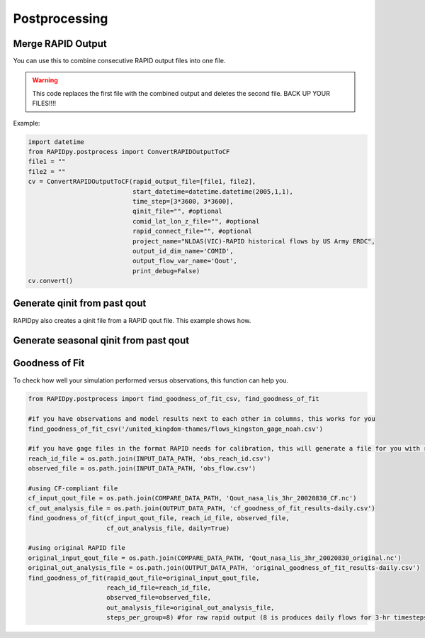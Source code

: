 Postprocessing
==============

Merge RAPID Output
------------------

You can use this to combine consecutive RAPID output files into one
file.

.. warning:: This code replaces the first file with the combined output and
             deletes the second file. BACK UP YOUR FILES!!!!

Example:

.. code:: python

    import datetime
    from RAPIDpy.postprocess import ConvertRAPIDOutputToCF
    file1 = ""
    file2 = ""
    cv = ConvertRAPIDOutputToCF(rapid_output_file=[file1, file2],
                                start_datetime=datetime.datetime(2005,1,1),
                                time_step=[3*3600, 3*3600],
                                qinit_file="", #optional
                                comid_lat_lon_z_file="", #optional
                                rapid_connect_file="", #optional
                                project_name="NLDAS(VIC)-RAPID historical flows by US Army ERDC",
                                output_id_dim_name='COMID',
                                output_flow_var_name='Qout',
                                print_debug=False)
    cv.convert()

Generate qinit from past qout
-----------------------------

RAPIDpy also creates a qinit file from a RAPID qout file. This example
shows how.

.. automethod:: RAPIDpy.rapid.RAPID.generate_qinit_from_past_qout(qinit_file, time_index=-1)
    :noindex:                                                

Generate seasonal qinit from past qout
--------------------------------------

.. automethod:: RAPIDpy.rapid.RAPID.generate_seasonal_intitialization(qinit_file,datetime_start_initialization=datetime.datetime.utcnow())
    :noindex:                                                

Goodness of Fit
---------------

To check how well your simulation performed versus observations, this
function can help you.

.. code:: python

    from RAPIDpy.postprocess import find_goodness_of_fit_csv, find_goodness_of_fit

    #if you have observations and model results next to each other in columns, this works for you
    find_goodness_of_fit_csv('/united_kingdom-thames/flows_kingston_gage_noah.csv')

    #if you have gage files in the format RAPID needs for calibration, this will generate a file for you with results
    reach_id_file = os.path.join(INPUT_DATA_PATH, 'obs_reach_id.csv') 
    observed_file = os.path.join(INPUT_DATA_PATH, 'obs_flow.csv') 

    #using CF-compliant file
    cf_input_qout_file = os.path.join(COMPARE_DATA_PATH, 'Qout_nasa_lis_3hr_20020830_CF.nc')
    cf_out_analysis_file = os.path.join(OUTPUT_DATA_PATH, 'cf_goodness_of_fit_results-daily.csv') 
    find_goodness_of_fit(cf_input_qout_file, reach_id_file, observed_file,
                         cf_out_analysis_file, daily=True)

    #using original RAPID file
    original_input_qout_file = os.path.join(COMPARE_DATA_PATH, 'Qout_nasa_lis_3hr_20020830_original.nc')
    original_out_analysis_file = os.path.join(OUTPUT_DATA_PATH, 'original_goodness_of_fit_results-daily.csv') 
    find_goodness_of_fit(rapid_qout_file=original_input_qout_file, 
                         reach_id_file=reach_id_file, 
                         observed_file=observed_file,
                         out_analysis_file=original_out_analysis_file, 
                         steps_per_group=8) #for raw rapid output (8 is produces daily flows for 3-hr timesteps)
